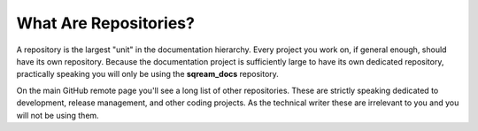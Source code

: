 .. _repositories:

***********************
What Are Repositories?
***********************
A repository is the largest "unit" in the documentation hierarchy. Every project you work on, if general enough, should have its own repository. Because the documentation project is sufficiently large to have its own dedicated repository, practically speaking you will only be using the **sqream_docs** repository.

On the main GitHub remote page you'll see a long list of other repositories. These are strictly speaking dedicated to development, release management, and other coding projects. As the technical writer these are irrelevant to you and you will not be using them.
